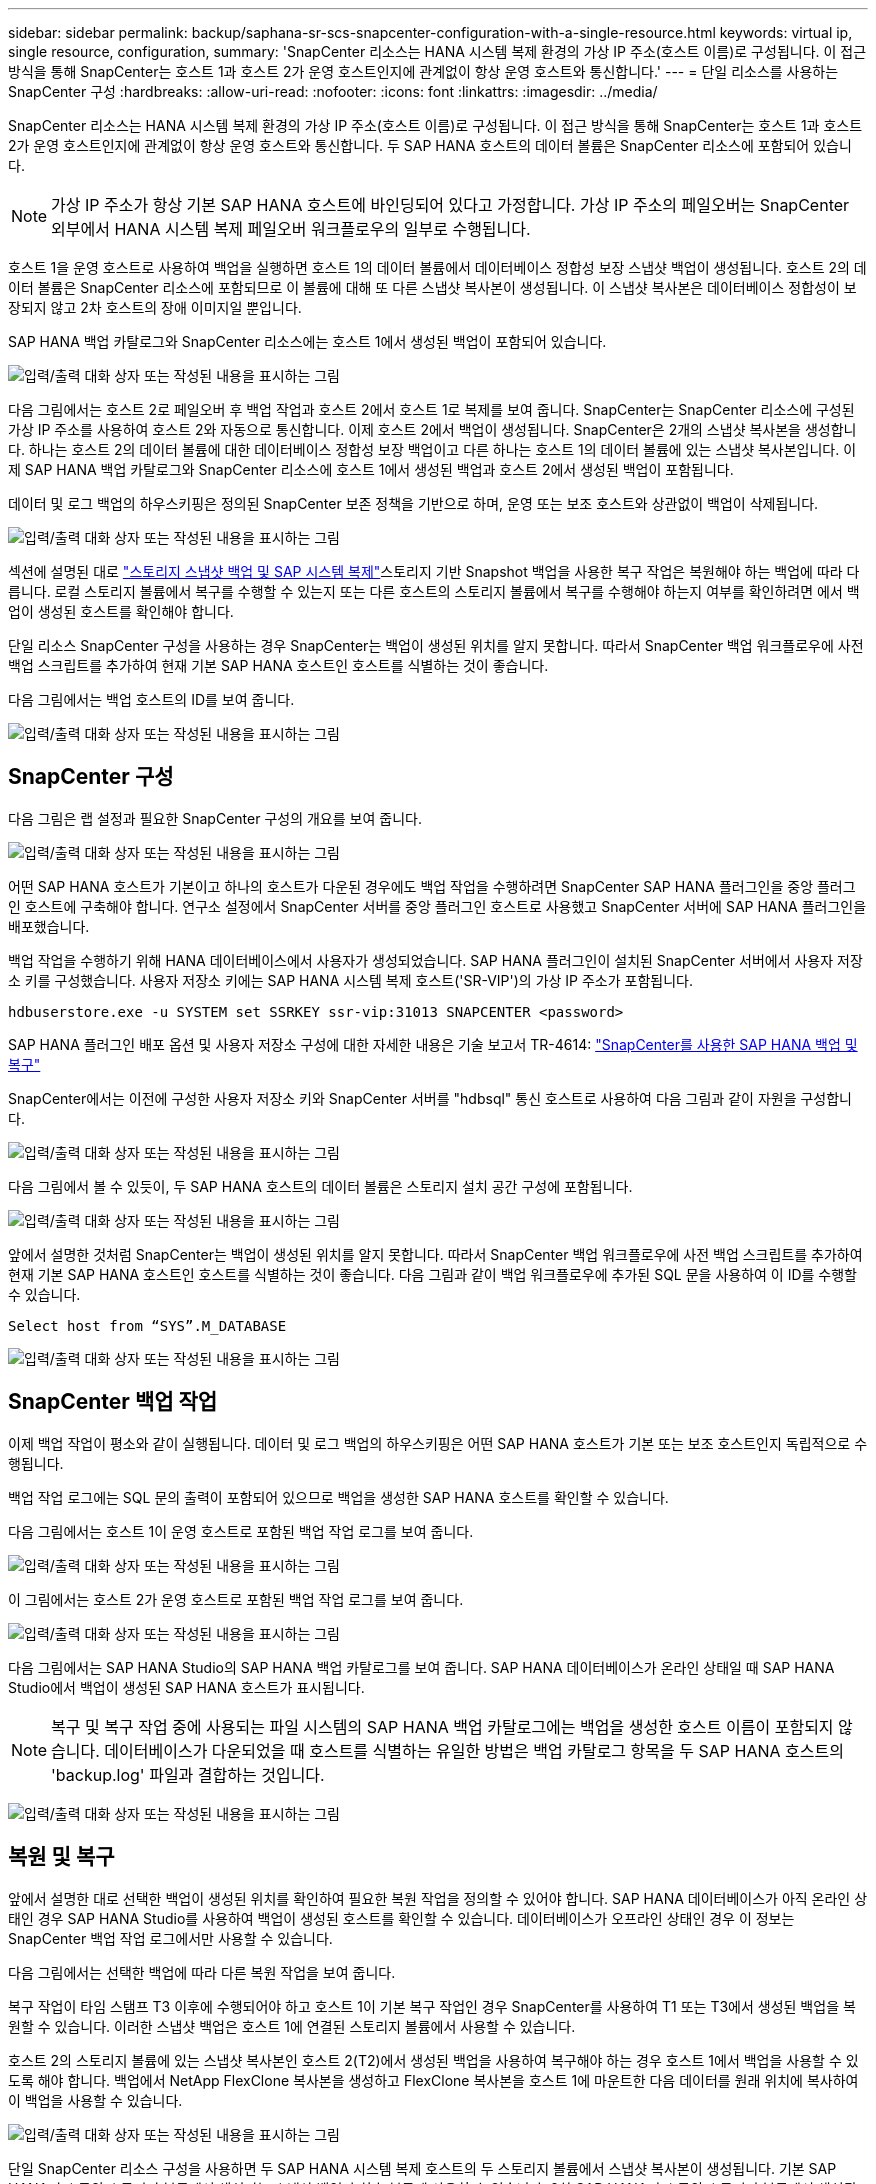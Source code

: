---
sidebar: sidebar 
permalink: backup/saphana-sr-scs-snapcenter-configuration-with-a-single-resource.html 
keywords: virtual ip, single resource, configuration, 
summary: 'SnapCenter 리소스는 HANA 시스템 복제 환경의 가상 IP 주소(호스트 이름)로 구성됩니다. 이 접근 방식을 통해 SnapCenter는 호스트 1과 호스트 2가 운영 호스트인지에 관계없이 항상 운영 호스트와 통신합니다.' 
---
= 단일 리소스를 사용하는 SnapCenter 구성
:hardbreaks:
:allow-uri-read: 
:nofooter: 
:icons: font
:linkattrs: 
:imagesdir: ../media/


[role="lead"]
SnapCenter 리소스는 HANA 시스템 복제 환경의 가상 IP 주소(호스트 이름)로 구성됩니다. 이 접근 방식을 통해 SnapCenter는 호스트 1과 호스트 2가 운영 호스트인지에 관계없이 항상 운영 호스트와 통신합니다. 두 SAP HANA 호스트의 데이터 볼륨은 SnapCenter 리소스에 포함되어 있습니다.


NOTE: 가상 IP 주소가 항상 기본 SAP HANA 호스트에 바인딩되어 있다고 가정합니다. 가상 IP 주소의 페일오버는 SnapCenter 외부에서 HANA 시스템 복제 페일오버 워크플로우의 일부로 수행됩니다.

호스트 1을 운영 호스트로 사용하여 백업을 실행하면 호스트 1의 데이터 볼륨에서 데이터베이스 정합성 보장 스냅샷 백업이 생성됩니다. 호스트 2의 데이터 볼륨은 SnapCenter 리소스에 포함되므로 이 볼륨에 대해 또 다른 스냅샷 복사본이 생성됩니다. 이 스냅샷 복사본은 데이터베이스 정합성이 보장되지 않고 2차 호스트의 장애 이미지일 뿐입니다.

SAP HANA 백업 카탈로그와 SnapCenter 리소스에는 호스트 1에서 생성된 백업이 포함되어 있습니다.

image:saphana-sr-scs-image27.png["입력/출력 대화 상자 또는 작성된 내용을 표시하는 그림"]

다음 그림에서는 호스트 2로 페일오버 후 백업 작업과 호스트 2에서 호스트 1로 복제를 보여 줍니다. SnapCenter는 SnapCenter 리소스에 구성된 가상 IP 주소를 사용하여 호스트 2와 자동으로 통신합니다. 이제 호스트 2에서 백업이 생성됩니다. SnapCenter은 2개의 스냅샷 복사본을 생성합니다. 하나는 호스트 2의 데이터 볼륨에 대한 데이터베이스 정합성 보장 백업이고 다른 하나는 호스트 1의 데이터 볼륨에 있는 스냅샷 복사본입니다. 이제 SAP HANA 백업 카탈로그와 SnapCenter 리소스에 호스트 1에서 생성된 백업과 호스트 2에서 생성된 백업이 포함됩니다.

데이터 및 로그 백업의 하우스키핑은 정의된 SnapCenter 보존 정책을 기반으로 하며, 운영 또는 보조 호스트와 상관없이 백업이 삭제됩니다.

image:saphana-sr-scs-image28.png["입력/출력 대화 상자 또는 작성된 내용을 표시하는 그림"]

섹션에 설명된 대로 link:saphana-sr-scs-storage-snapshot-backups-and-sap-system-replication.html["스토리지 스냅샷 백업 및 SAP 시스템 복제"]스토리지 기반 Snapshot 백업을 사용한 복구 작업은 복원해야 하는 백업에 따라 다릅니다. 로컬 스토리지 볼륨에서 복구를 수행할 수 있는지 또는 다른 호스트의 스토리지 볼륨에서 복구를 수행해야 하는지 여부를 확인하려면 에서 백업이 생성된 호스트를 확인해야 합니다.

단일 리소스 SnapCenter 구성을 사용하는 경우 SnapCenter는 백업이 생성된 위치를 알지 못합니다. 따라서 SnapCenter 백업 워크플로우에 사전 백업 스크립트를 추가하여 현재 기본 SAP HANA 호스트인 호스트를 식별하는 것이 좋습니다.

다음 그림에서는 백업 호스트의 ID를 보여 줍니다.

image:saphana-sr-scs-image29.png["입력/출력 대화 상자 또는 작성된 내용을 표시하는 그림"]



== SnapCenter 구성

다음 그림은 랩 설정과 필요한 SnapCenter 구성의 개요를 보여 줍니다.

image:saphana-sr-scs-image30.png["입력/출력 대화 상자 또는 작성된 내용을 표시하는 그림"]

어떤 SAP HANA 호스트가 기본이고 하나의 호스트가 다운된 경우에도 백업 작업을 수행하려면 SnapCenter SAP HANA 플러그인을 중앙 플러그인 호스트에 구축해야 합니다. 연구소 설정에서 SnapCenter 서버를 중앙 플러그인 호스트로 사용했고 SnapCenter 서버에 SAP HANA 플러그인을 배포했습니다.

백업 작업을 수행하기 위해 HANA 데이터베이스에서 사용자가 생성되었습니다. SAP HANA 플러그인이 설치된 SnapCenter 서버에서 사용자 저장소 키를 구성했습니다. 사용자 저장소 키에는 SAP HANA 시스템 복제 호스트('SR-VIP')의 가상 IP 주소가 포함됩니다.

....
hdbuserstore.exe -u SYSTEM set SSRKEY ssr-vip:31013 SNAPCENTER <password>
....
SAP HANA 플러그인 배포 옵션 및 사용자 저장소 구성에 대한 자세한 내용은 기술 보고서 TR-4614: https://docs.netapp.com/us-en/netapp-solutions-sap/backup/saphana-br-scs-overview.html["SnapCenter를 사용한 SAP HANA 백업 및 복구"^]

SnapCenter에서는 이전에 구성한 사용자 저장소 키와 SnapCenter 서버를 "hdbsql" 통신 호스트로 사용하여 다음 그림과 같이 자원을 구성합니다.

image:saphana-sr-scs-image31.png["입력/출력 대화 상자 또는 작성된 내용을 표시하는 그림"]

다음 그림에서 볼 수 있듯이, 두 SAP HANA 호스트의 데이터 볼륨은 스토리지 설치 공간 구성에 포함됩니다.

image:saphana-sr-scs-image32.png["입력/출력 대화 상자 또는 작성된 내용을 표시하는 그림"]

앞에서 설명한 것처럼 SnapCenter는 백업이 생성된 위치를 알지 못합니다. 따라서 SnapCenter 백업 워크플로우에 사전 백업 스크립트를 추가하여 현재 기본 SAP HANA 호스트인 호스트를 식별하는 것이 좋습니다. 다음 그림과 같이 백업 워크플로우에 추가된 SQL 문을 사용하여 이 ID를 수행할 수 있습니다.

....
Select host from “SYS”.M_DATABASE
....
image:saphana-sr-scs-image33.png["입력/출력 대화 상자 또는 작성된 내용을 표시하는 그림"]



== SnapCenter 백업 작업

이제 백업 작업이 평소와 같이 실행됩니다. 데이터 및 로그 백업의 하우스키핑은 어떤 SAP HANA 호스트가 기본 또는 보조 호스트인지 독립적으로 수행됩니다.

백업 작업 로그에는 SQL 문의 출력이 포함되어 있으므로 백업을 생성한 SAP HANA 호스트를 확인할 수 있습니다.

다음 그림에서는 호스트 1이 운영 호스트로 포함된 백업 작업 로그를 보여 줍니다.

image:saphana-sr-scs-image34.png["입력/출력 대화 상자 또는 작성된 내용을 표시하는 그림"]

이 그림에서는 호스트 2가 운영 호스트로 포함된 백업 작업 로그를 보여 줍니다.

image:saphana-sr-scs-image35.png["입력/출력 대화 상자 또는 작성된 내용을 표시하는 그림"]

다음 그림에서는 SAP HANA Studio의 SAP HANA 백업 카탈로그를 보여 줍니다. SAP HANA 데이터베이스가 온라인 상태일 때 SAP HANA Studio에서 백업이 생성된 SAP HANA 호스트가 표시됩니다.


NOTE: 복구 및 복구 작업 중에 사용되는 파일 시스템의 SAP HANA 백업 카탈로그에는 백업을 생성한 호스트 이름이 포함되지 않습니다. 데이터베이스가 다운되었을 때 호스트를 식별하는 유일한 방법은 백업 카탈로그 항목을 두 SAP HANA 호스트의 'backup.log' 파일과 결합하는 것입니다.

image:saphana-sr-scs-image36.png["입력/출력 대화 상자 또는 작성된 내용을 표시하는 그림"]



== 복원 및 복구

앞에서 설명한 대로 선택한 백업이 생성된 위치를 확인하여 필요한 복원 작업을 정의할 수 있어야 합니다. SAP HANA 데이터베이스가 아직 온라인 상태인 경우 SAP HANA Studio를 사용하여 백업이 생성된 호스트를 확인할 수 있습니다. 데이터베이스가 오프라인 상태인 경우 이 정보는 SnapCenter 백업 작업 로그에서만 사용할 수 있습니다.

다음 그림에서는 선택한 백업에 따라 다른 복원 작업을 보여 줍니다.

복구 작업이 타임 스탬프 T3 이후에 수행되어야 하고 호스트 1이 기본 복구 작업인 경우 SnapCenter를 사용하여 T1 또는 T3에서 생성된 백업을 복원할 수 있습니다. 이러한 스냅샷 백업은 호스트 1에 연결된 스토리지 볼륨에서 사용할 수 있습니다.

호스트 2의 스토리지 볼륨에 있는 스냅샷 복사본인 호스트 2(T2)에서 생성된 백업을 사용하여 복구해야 하는 경우 호스트 1에서 백업을 사용할 수 있도록 해야 합니다. 백업에서 NetApp FlexClone 복사본을 생성하고 FlexClone 복사본을 호스트 1에 마운트한 다음 데이터를 원래 위치에 복사하여 이 백업을 사용할 수 있습니다.

image:saphana-sr-scs-image37.png["입력/출력 대화 상자 또는 작성된 내용을 표시하는 그림"]

단일 SnapCenter 리소스 구성을 사용하면 두 SAP HANA 시스템 복제 호스트의 두 스토리지 볼륨에서 스냅샷 복사본이 생성됩니다. 기본 SAP HANA 호스트의 스토리지 볼륨에서 생성되는 스냅샷 백업만 향후 복구에 사용할 수 있습니다. 2차 SAP HANA 호스트의 스토리지 볼륨에서 생성된 스냅샷 복사본은 향후 복구에 사용할 수 없는 충돌 이미지입니다.

SnapCenter를 사용한 복구 작업은 다음 두 가지 방법으로 수행할 수 있습니다.

* 유효한 백업만 복원합니다
* 유효한 백업 및 충돌 요소를 포함하여 전체 리소스를 복원합니다.다음 섹션에서는 두 가지 다른 복원 작업에 대해 자세히 설명합니다.


다른 호스트에서 생성된 백업의 복구 작업은 섹션에 설명되어 있습니다 link:saphana-sr-scs-restore-and-recovery-from-a-backup-created-at-the-other-host.html["다른 호스트에서 생성된 백업에서 복구 및 복구"].

다음 그림에서는 단일 SnapCenter 리소스 구성을 사용하는 복구 작업을 보여 줍니다.

image:saphana-sr-scs-image38.png["입력/출력 대화 상자 또는 작성된 내용을 표시하는 그림"]



=== 유효한 백업의 SnapCenter 복구만 가능합니다

다음 그림에서는 이 섹션에서 설명하는 복원 및 복구 시나리오의 개요를 보여 줍니다.

호스트 1의 T1에서 백업이 생성되었습니다. 호스트 2에 대한 페일오버가 수행되었습니다. 특정 시점 이후에 호스트 1에 대한 또 다른 페일오버가 수행되었습니다. 현재 시점에서 호스트 1은 운영 호스트입니다.

. 오류가 발생하여 호스트 1에서 T1에 생성된 백업으로 복구해야 합니다.
. 보조 호스트(호스트 2)가 종료되었지만 복원 작업이 실행되지 않습니다.
. 호스트 1의 스토리지 볼륨은 T1에서 생성된 백업으로 복구됩니다.
. 정방향 복구는 호스트 1과 호스트 2의 로그를 사용하여 수행됩니다.
. 호스트 2가 시작되고 호스트 2의 시스템 복제 재동기화가 자동으로 시작됩니다.


image:saphana-sr-scs-image39.png["입력/출력 대화 상자 또는 작성된 내용을 표시하는 그림"]

다음 그림에서는 SAP HANA Studio의 SAP HANA 백업 카탈로그를 보여 줍니다. 강조 표시된 백업에는 호스트 1에서 T1에서 생성된 백업이 표시됩니다.

image:saphana-sr-scs-image40.png["입력/출력 대화 상자 또는 작성된 내용을 표시하는 그림"]

복구 및 복구 작업은 SAP HANA Studio에서 시작됩니다. 다음 그림에서 볼 수 있듯이, 백업이 생성된 호스트의 이름이 복구 및 복구 워크플로우에서 표시되지 않습니다.


NOTE: 이 테스트 시나리오에서는 데이터베이스가 아직 온라인 상태일 때 SAP HANA Studio에서 올바른 백업(호스트 1에서 생성된 백업)을 식별할 수 있었습니다. 데이터베이스를 사용할 수 없는 경우 SnapCenter 백업 작업 로그를 확인하여 올바른 백업을 식별해야 합니다.

image:saphana-sr-scs-image41.png["입력/출력 대화 상자 또는 작성된 내용을 표시하는 그림"]

SnapCenter에서 백업이 선택되고 파일 레벨 복구 작업이 수행됩니다. 파일 레벨 복구 화면에서는 유효한 백업만 복구되도록 호스트 1 볼륨만 선택됩니다.

image:saphana-sr-scs-image42.png["입력/출력 대화 상자 또는 작성된 내용을 표시하는 그림"]

복구 작업 후 SAP HANA Studio에서 백업이 녹색으로 강조 표시됩니다. 호스트 1과 호스트 2의 로그 백업의 파일 경로가 백업 카탈로그에 포함되므로 추가 로그 백업 위치를 입력할 필요가 없습니다.

image:saphana-sr-scs-image43.png["입력/출력 대화 상자 또는 작성된 내용을 표시하는 그림"]

정방향 복구가 완료되면 보조 호스트(호스트 2)가 시작되고 SAP HANA 시스템 복제 재동기화가 시작됩니다.


NOTE: 보조 호스트가 최신 상태이지만(호스트 2에 대해 복원 작업이 수행되지 않음) SAP HANA는 모든 데이터의 전체 복제를 실행합니다. 이 동작은 SAP HANA 시스템 복제를 사용한 복원 및 복구 작업 후 표준 동작입니다.

image:saphana-sr-scs-image44.png["입력/출력 대화 상자 또는 작성된 내용을 표시하는 그림"]



=== 유효한 백업 및 충돌 이미지의 SnapCenter 복원

다음 그림에서는 이 섹션에서 설명하는 복원 및 복구 시나리오의 개요를 보여 줍니다.

호스트 1의 T1에서 백업이 생성되었습니다. 호스트 2에 대한 페일오버가 수행되었습니다. 특정 시점 이후에 호스트 1에 대한 또 다른 페일오버가 수행되었습니다. 현재 시점에서 호스트 1은 운영 호스트입니다.

. 오류가 발생하여 호스트 1에서 T1에 생성된 백업으로 복구해야 합니다.
. 2차 호스트(호스트 2)가 종료되고 T1 충돌 이미지가 복구됩니다.
. 호스트 1의 스토리지 볼륨은 T1에서 생성된 백업으로 복구됩니다.
. 정방향 복구는 호스트 1과 호스트 2의 로그를 사용하여 수행됩니다.
. 호스트 2가 시작되고 호스트 2의 시스템 복제 재동기화가 자동으로 시작됩니다.


image:saphana-sr-scs-image45.png["입력/출력 대화 상자 또는 작성된 내용을 표시하는 그림"]

SAP HANA Studio를 사용한 복구 작업은 섹션에 설명된 단계와 동일합니다 link:saphana-sr-scs-snapcenter-configuration-with-a-single-resource.html#snapcenter-restore-of-the-valid-backup-only["유효한 백업의 SnapCenter 복구만 가능합니다"].

복원 작업을 수행하려면 SnapCenter에서 전체 리소스 를 선택합니다. 두 호스트의 볼륨이 복구됩니다.

image:saphana-sr-scs-image46.png["입력/출력 대화 상자 또는 작성된 내용을 표시하는 그림"]

정방향 복구가 완료되면 보조 호스트(호스트 2)가 시작되고 SAP HANA 시스템 복제 재동기화가 시작됩니다. 모든 데이터의 전체 복제가 실행됩니다.

image:saphana-sr-scs-image47.png["입력/출력 대화 상자 또는 작성된 내용을 표시하는 그림"]
